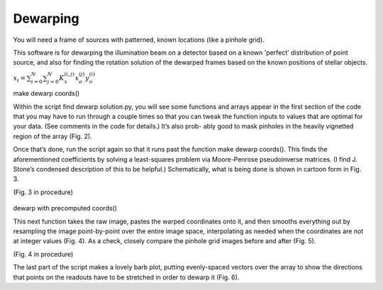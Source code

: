 Dewarping
=================
You will need a frame of sources with patterned, known locations (like
a pinhole grid).

This software is for dewarping the illumination beam on a detector
based on a known 'perfect' distribution of point source, and also for
finding the rotation solution of the dewarped frames based on the
known positions of stellar objects.

:math:`x_{i}=\sum^{N}_{i=0}\sum^{N}_{j=0}K_{x}^{(i,j)}x_{o}^{(j)}y_{o}^{(i)}`


make dewarp coords()

Within the script find dewarp solution.py, you will see some functions and arrays appear in the first section of the code that you may have to run through a couple times so that you can tweak the function inputs to values that are optimal for your data. (See comments in the code for details.) It’s also prob- ably good to mask pinholes in the heavily vignetted region of the array (Fig. 2).

Once that’s done, run the script again so that it runs past the
function make dewarp coords(). This finds the aforementioned
coefficients by solving a least-squares problem via Moore-Penrose
pseudoinverse matrices. (I find J. Stone’s condensed description of
this to be helpful.) Schematically, what is being done is shown in
cartoon form in Fig. 3.

(Fig. 3 in procedure)

.. _label:
.. figure:: images/kinks2.png
	   :scale: 90 %
           :align: center
	   :alt: Alternative text

dewarp with precomputed coords()

This next function takes the raw image, pastes the warped coordinates onto it, and then smooths everything out by resampling the image point-by-point over the entire image space, interpolating as needed when the coordinates are not at integer values (Fig. 4).
As a check, closely compare the pinhole grid images before and after (Fig. 5).

(Fig. 4 in procedure)

The last part of the script makes a lovely barb plot, putting evenly-spaced vectors over the array to show the directions that points on the readouts have to be stretched in order to dewarp it (Fig. 6).
